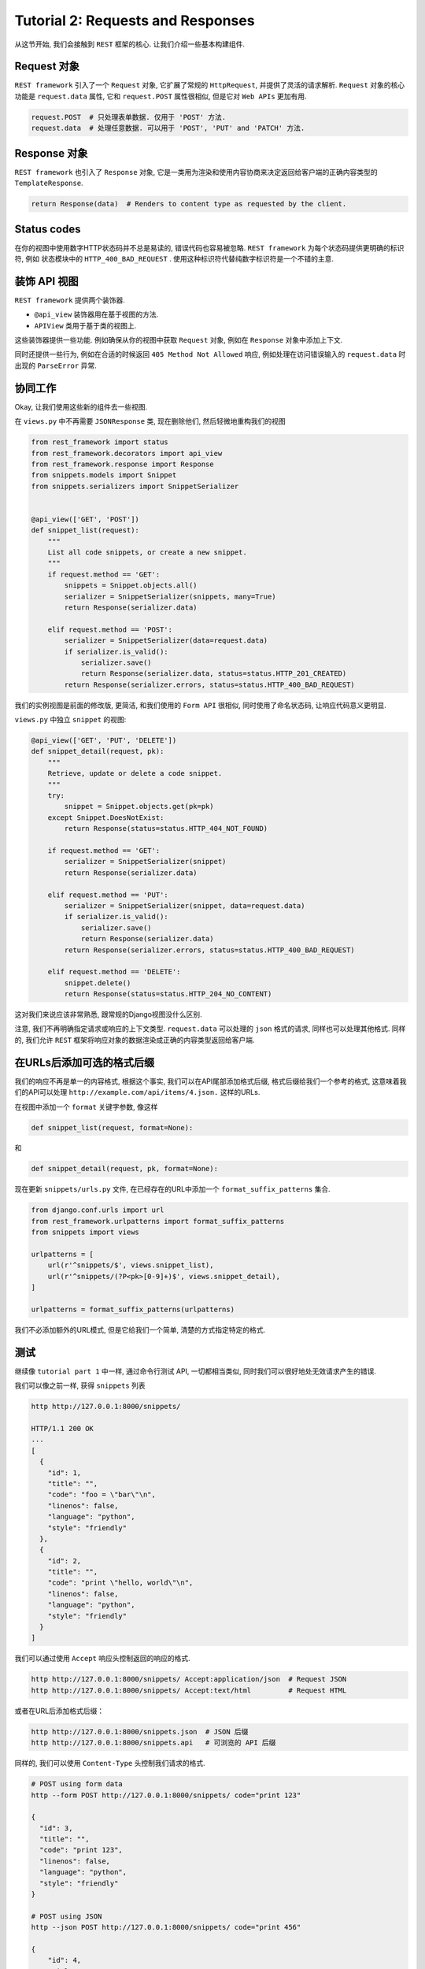 Tutorial 2: Requests and Responses
==================================

从这节开始, 我们会接触到 ``REST`` 框架的核心.
让我们介绍一些基本构建组件.

Request 对象
------------

``REST framework`` 引入了一个 ``Request`` 对象, 它扩展了常规的
``HttpRequest``, 并提供了灵活的请求解析. ``Request`` 对象的核心功能是
``request.data`` 属性, 它和 ``request.POST`` 属性很相似, 但是它对
``Web APIs`` 更加有用.

.. code:: python

    request.POST  # 只处理表单数据. 仅用于 'POST' 方法.
    request.data  # 处理任意数据. 可以用于 'POST', 'PUT' and 'PATCH' 方法.

Response 对象
-------------

``REST framework`` 也引入了 ``Response`` 对象,
它是一类用为渲染和使用内容协商来决定返回给客户端的正确内容类型的
``TemplateResponse``.

.. code:: python

    return Response(data)  # Renders to content type as requested by the client.

Status codes
------------

在你的视图中使用数字HTTP状态码并不总是易读的, 错误代码也容易被忽略.
``REST framework`` 为每个状态码提供更明确的标识符, 例如 状态模块中的
``HTTP_400_BAD_REQUEST`` .
使用这种标识符代替纯数字标识符是一个不错的主意.

装饰 API 视图
-------------

``REST framework`` 提供两个装饰器.

-  ``@api_view`` 装饰器用在基于视图的方法.
-  ``APIView`` 类用于基于类的视图上.

这些装饰器提供一些功能. 例如确保从你的视图中获取 ``Request`` 对象,
例如在 ``Response`` 对象中添加上下文.

同时还提供一些行为, 例如在合适的时候返回 ``405 Method Not Allowed``
响应, 例如处理在访问错误输入的 ``request.data`` 时出现的 ``ParseError``
异常.

协同工作
--------

Okay, 让我们使用这些新的组件去一些视图.

在 ``views.py`` 中不再需要 ``JSONResponse`` 类, 现在删除他们,
然后轻微地重构我们的视图

.. code:: python

    from rest_framework import status
    from rest_framework.decorators import api_view
    from rest_framework.response import Response
    from snippets.models import Snippet
    from snippets.serializers import SnippetSerializer


    @api_view(['GET', 'POST'])
    def snippet_list(request):
        """
        List all code snippets, or create a new snippet.
        """
        if request.method == 'GET':
            snippets = Snippet.objects.all()
            serializer = SnippetSerializer(snippets, many=True)
            return Response(serializer.data)

        elif request.method == 'POST':
            serializer = SnippetSerializer(data=request.data)
            if serializer.is_valid():
                serializer.save()
                return Response(serializer.data, status=status.HTTP_201_CREATED)
            return Response(serializer.errors, status=status.HTTP_400_BAD_REQUEST)

我们的实例视图是前面的修改版, 更简洁, 和我们使用的 ``Form API`` 很相似,
同时使用了命名状态码, 让响应代码意义更明显.

``views.py`` 中独立 ``snippet`` 的视图:

.. code:: python

    @api_view(['GET', 'PUT', 'DELETE'])
    def snippet_detail(request, pk):
        """
        Retrieve, update or delete a code snippet.
        """
        try:
            snippet = Snippet.objects.get(pk=pk)
        except Snippet.DoesNotExist:
            return Response(status=status.HTTP_404_NOT_FOUND)

        if request.method == 'GET':
            serializer = SnippetSerializer(snippet)
            return Response(serializer.data)

        elif request.method == 'PUT':
            serializer = SnippetSerializer(snippet, data=request.data)
            if serializer.is_valid():
                serializer.save()
                return Response(serializer.data)
            return Response(serializer.errors, status=status.HTTP_400_BAD_REQUEST)

        elif request.method == 'DELETE':
            snippet.delete()
            return Response(status=status.HTTP_204_NO_CONTENT)

这对我们来说应该非常熟悉, 跟常规的Django视图没什么区别.

注意, 我们不再明确指定请求或响应的上下文类型. ``request.data``
可以处理的 ``json`` 格式的请求, 同样也可以处理其他格式. 同样的, 我们允许
``REST`` 框架将响应对象的数据渲染成正确的内容类型返回给客户端.

在URLs后添加可选的格式后缀
--------------------------

我们的响应不再是单一的内容格式, 根据这个事实,
我们可以在API尾部添加格式后缀, 格式后缀给我们一个参考的格式,
这意味着我们的API可以处理 ``http://example.com/api/items/4.json.``
这样的URLs.

在视图中添加一个 ``format`` 关键字参数, 像这样

.. code:: python

    def snippet_list(request, format=None):

和

.. code:: python

    def snippet_detail(request, pk, format=None):

现在更新 ``snippets/urls.py`` 文件, 在已经存在的URL中添加一个
``format_suffix_patterns`` 集合.

.. code:: python

    from django.conf.urls import url
    from rest_framework.urlpatterns import format_suffix_patterns
    from snippets import views

    urlpatterns = [
        url(r'^snippets/$', views.snippet_list),
        url(r'^snippets/(?P<pk>[0-9]+)$', views.snippet_detail),
    ]

    urlpatterns = format_suffix_patterns(urlpatterns)

我们不必添加额外的URL模式, 但是它给我们一个简单,
清楚的方式指定特定的格式.

测试
----

继续像 ``tutorial part 1`` 中一样, 通过命令行测试 API, 一切都相当类似,
同时我们可以很好地处无效请求产生的错误.

我们可以像之前一样, 获得 ``snippets`` 列表

.. code:: shell

    http http://127.0.0.1:8000/snippets/

    HTTP/1.1 200 OK
    ...
    [
      {
        "id": 1,
        "title": "",
        "code": "foo = \"bar\"\n",
        "linenos": false,
        "language": "python",
        "style": "friendly"
      },
      {
        "id": 2,
        "title": "",
        "code": "print \"hello, world\"\n",
        "linenos": false,
        "language": "python",
        "style": "friendly"
      }
    ]

我们可以通过使用 ``Accept`` 响应头控制返回的响应的格式.

.. code:: shell

    http http://127.0.0.1:8000/snippets/ Accept:application/json  # Request JSON
    http http://127.0.0.1:8000/snippets/ Accept:text/html         # Request HTML

或者在URL后添加格式后缀：

.. code:: shell

    http http://127.0.0.1:8000/snippets.json  # JSON 后缀
    http http://127.0.0.1:8000/snippets.api   # 可浏览的 API 后缀

同样的, 我们可以使用 ``Content-Type`` 头控制我们请求的格式.

.. code:: shell

    # POST using form data
    http --form POST http://127.0.0.1:8000/snippets/ code="print 123"

    {
      "id": 3,
      "title": "",
      "code": "print 123",
      "linenos": false,
      "language": "python",
      "style": "friendly"
    }

    # POST using JSON
    http --json POST http://127.0.0.1:8000/snippets/ code="print 456"

    {
        "id": 4,
        "title": "",
        "code": "print 456",
        "linenos": false,
        "language": "python",
        "style": "friendly"
    }

如果你使用 ``--debug`` 参数, 你可以看到请求头中的请求类型.

使用浏览器打开 http://127.0.0.1:8000/snippets/.

可视化
------

由于 ``API`` 响应类型是根据客户端的请求进行选择的, 因此, 当使用 ``web``
浏览器请求的时候, 默认会使用 ``HTML`` 格式来表示资源. 这允许 ``API``
返回一个完整的浏览器可视的 ``HTML`` 表示.

拥有一个浏览器可视化的 ``API`` 是非常有用的. 这会使得开发和使用 ``API``
变的极为简单. 这也让其他开发者更容易查看和使用你的 ``API``.

查看 `browsable
api <http://www.django-rest-framework.org/topics/browsable-api/>`__
主题获取更更多关于 ``browsable API`` 的信息, 比如 特性, 定制.

What’s next
-----------

在教程的第3部分, 我们将开始使用基于类的视图(CBV),
并介绍如何使用通用的视图来减少代码量.
